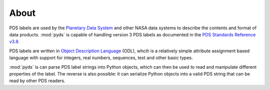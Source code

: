 About
=====
PDS labels are used by the `Planetary Data System`_ and other NASA data systems
to describe the contents and format of data products. :mod:`pyds` is capable of
handling version 3 PDS labels as documented in the
`PDS Standards Reference v3.8`_.

PDS labels are written in `Object Description Language`_ (ODL), whcih is a
relatively simple attribute assignment based language with support for integers,
real numbers, sequences, text and other basic types.

:mod:`pyds` is can parse PDS label strings into Python objects, which can then
be used to read and manipulate different properties of the label.
The reverse is also possible: it can serialize Python objects into a valid PDS
string that can be read by other PDS readers.

.. _Planetary Data System: http://pds.jpl.nasa.gov/

.. _Object Description Language:
   https://pds.jpl.nasa.gov/documents/sr/Chapter12.pdf
   
.. _PDS Standards Reference v3.8: 
   http://pds.jpl.nasa.gov/documents/sr/StdRef_20090227_v3.8.pdf

.. vim: tabstop=1 expandtab
